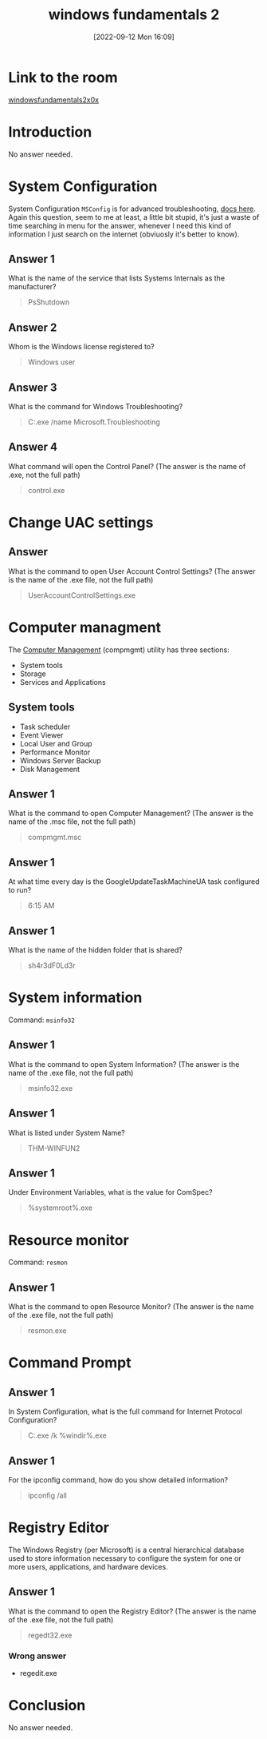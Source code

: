 #+title:      windows fundamentals 2
#+date:       [2022-09-12 Mon 16:09]
#+filetags:   :room:tryhackme:
#+identifier: 20220912T160903

* Link to the room
[[https://tryhackme.com/room/windowsfundamentals2x0x][windowsfundamentals2x0x]]
* Introduction
No answer needed.
* System Configuration
System Configuration ~MSConfig~ is for advanced troubleshooting, [[https://docs.microsoft.com/en-us/troubleshoot/windows-client/performance/system-configuration-utility-troubleshoot-configuration-errors][docs here]].
Again this question, seem to me at least, a little bit stupid, it's just a waste of time searching in menu for the answer, whenever I need this kind of information I just search on the internet (obviuosly it's better to know).
** Answer 1
What is the name of the service that lists Systems Internals as the manufacturer?
#+begin_quote
PsShutdown
#+end_quote
** Answer 2
Whom is the Windows license registered to?
#+begin_quote
Windows user
#+end_quote
** Answer 3
What is the command for Windows Troubleshooting?
#+begin_quote
C:\Windows\System32\control.exe /name Microsoft.Troubleshooting
#+end_quote
** Answer 4
What command will open the Control Panel? (The answer is  the name of .exe, not the full path)
#+begin_quote
control.exe
#+end_quote
* Change UAC settings
** Answer
What is the command to open User Account Control Settings? (The answer is the name of the .exe file, not the full path)
#+begin_quote
UserAccountControlSettings.exe
#+end_quote
* Computer managment
The _Computer Management_ (compmgmt) utility has three sections:
+ System tools
+ Storage
+ Services and Applications
** System tools
+ Task scheduler
+ Event Viewer
+ Local User and Group
+ Performance Monitor
+ Windows Server Backup
+ Disk Management
** Answer 1
What is the command to open Computer Management? (The answer is the name of the .msc file, not the full path)
#+begin_quote
compmgmt.msc
#+end_quote
** Answer 1
At what time every day is the GoogleUpdateTaskMachineUA task configured to run?
#+begin_quote
6:15 AM
#+end_quote
** Answer 1
What is the name of the hidden folder that is shared?
#+begin_quote
sh4r3dF0Ld3r
#+end_quote
* System information
Command: ~msinfo32~
** Answer 1
What is the command to open System Information? (The answer is the name of the .exe file, not the full path)
#+begin_quote
msinfo32.exe
#+end_quote
** Answer 1
What is listed under System Name?
#+begin_quote
THM-WINFUN2
#+end_quote
** Answer 1
Under Environment Variables, what is the value for ComSpec?
#+begin_quote
%systemroot%\system32\cmd.exe
#+end_quote
* Resource monitor
Command: ~resmon~
** Answer 1
What is the command to open Resource Monitor? (The answer is the name of the .exe file, not the full path)
#+begin_quote
resmon.exe
#+end_quote
* Command Prompt
** Answer 1
In System Configuration, what is the full command for Internet Protocol Configuration?
#+begin_quote
C:\Windows\System32\cmd.exe /k %windir%\system32\ipconfig.exe
#+end_quote
** Answer 1
For the ipconfig command, how do you show detailed information?
#+begin_quote
ipconfig /all
#+end_quote
* Registry Editor
The Windows Registry (per Microsoft) is a central hierarchical database used to store information necessary to configure the system for one or more users, applications, and hardware devices.
** Answer 1
What is the command to open the Registry Editor? (The answer is the name of  the .exe file, not the full path)
#+begin_quote
regedt32.exe
#+end_quote
*** Wrong answer
+ regedit.exe
* Conclusion
No answer needed.

